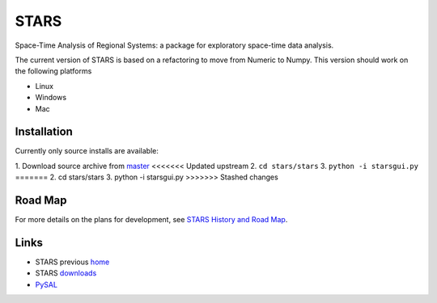 #####
STARS
#####

Space-Time Analysis of Regional Systems: a package for exploratory space-time
data analysis.

.. image:: web/linkWin.png 
   :width: 800
   :height: 400

The current version of STARS is based on a refactoring to move from Numeric
to Numpy. This version should work on the following platforms

- Linux
- Windows
- Mac


Installation
============

Currently only source installs are available:

1. Download source archive from master_
<<<<<<< Updated upstream
2. ``cd stars/stars``
3. ``python -i starsgui.py``
=======
2. cd stars/stars
3. python -i starsgui.py
>>>>>>> Stashed changes



Road Map
========

For more details on the plans for development, see
`STARS History and Road Map <https://github.com/sjsrey/stars/blob/master/docs/history.rst>`_.

Links
=====

* STARS previous home_ 
* STARS downloads_
* PySAL_ 


.. _master: https://github.com/sjsrey/stars/archive/master.zip
.. _home: http://regionalanalysislab.org
.. _downloads: http://regionalanalysislab.org/?n=Download
.. _PySAL: http://pysal.org

